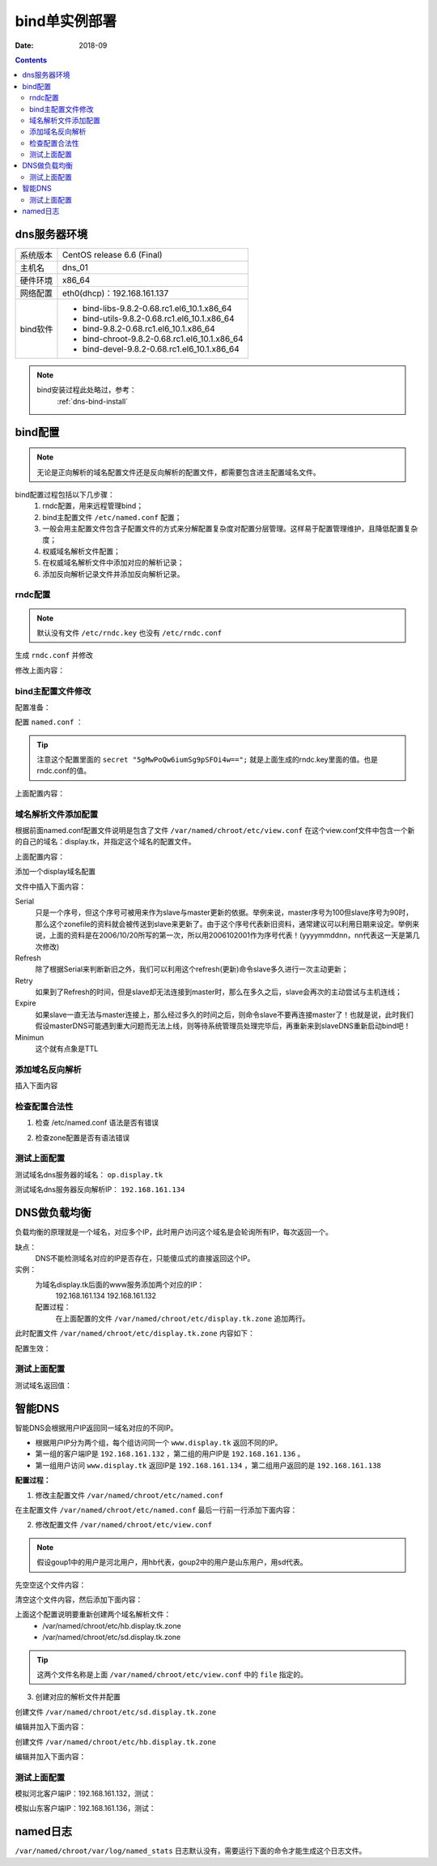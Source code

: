 .. _dns-bindconfig-one:

============================================
bind单实例部署
============================================



:Date: 2018-09

.. contents::


dns服务器环境
============================================

=================== ==============================================================
系统版本                CentOS release 6.6 (Final)
------------------- --------------------------------------------------------------
主机名                  dns_01
------------------- --------------------------------------------------------------
硬件环境                x86_64
------------------- --------------------------------------------------------------
网络配置                eth0(dhcp)：192.168.161.137
------------------- --------------------------------------------------------------
bind软件                - bind-libs-9.8.2-0.68.rc1.el6_10.1.x86_64
                        - bind-utils-9.8.2-0.68.rc1.el6_10.1.x86_64
                        - bind-9.8.2-0.68.rc1.el6_10.1.x86_64
                        - bind-chroot-9.8.2-0.68.rc1.el6_10.1.x86_64
                        - bind-devel-9.8.2-0.68.rc1.el6_10.1.x86_64
=================== ==============================================================


.. note::
    bind安装过程此处略过，参考：
        :ref:`dns-bind-install`




bind配置
============================================

.. note::
    无论是正向解析的域名配置文件还是反向解析的配置文件，都需要包含进主配置域名文件。

bind配置过程包括以下几步骤：
    1. rndc配置，用来远程管理bind；
    #. bind主配置文件 ``/etc/named.conf`` 配置；
    #. 一般会用主配置文件包含子配置文件的方式来分解配置复杂度对配置分层管理。这样易于配置管理维护，且降低配置复杂度；
    #. 权威域名解析文件配置；
    #. 在权威域名解析文件中添加对应的解析记录；
    #. 添加反向解析记录文件并添加反向解析记录。


rndc配置
--------------------------------------------

.. note::
    默认没有文件 ``/etc/rndc.key`` 也没有 ``/etc/rndc.conf``


.. code-block:: bash
    :linenos:

    [root@dns_01 etc]# pwd
    /etc
    [root@dns_01 etc]# rndc-confgen -a   
    wrote key file "/etc/rndc.key"
    [root@dns_01 etc]# cat rndc.key 
    key "rndc-key" {
            algorithm hmac-md5;
            secret "5gMwPoQw6iumSg9pSFOi4w==";
    };

生成 ``rndc.conf`` 并修改

.. code-block:: bash
    :linenos:

    [root@dns_01 etc]# rndc-confgen >rndc.conf
    [root@dns_01 etc]# cat rndc.conf
    # Start of rndc.conf
    key "rndc-key" {
            algorithm hmac-md5;
            secret "meQGrfOy+mPHOs/CoBDqyQ==";
    };

    options {
            default-key "rndc-key";
            default-server 127.0.0.1;
            default-port 953;
    };
    # End of rndc.conf

    # Use with the following in named.conf, adjusting the allow list as needed:
    # key "rndc-key" {
    #       algorithm hmac-md5;
    #       secret "meQGrfOy+mPHOs/CoBDqyQ==";
    # };
    # 
    # controls {
    #       inet 127.0.0.1 port 953
    #               allow { 127.0.0.1; } keys { "rndc-key"; };
    # };
    # End of named.conf




修改上面内容：

.. code-block:: bash
    :linenos:

    [root@dns_01 etc]# sed -i 's#secret "meQGrfOy+mPHOs/CoBDqyQ==";#secret "5gMwPoQw6iumSg9pSFOi4w==";#' /etc/rndc.conf
    [root@dns_01 etc]# grep 'secret "5gMwPoQw6iumSg9pSFOi4w==";' /etc/rndc.conf
            secret "5gMwPoQw6iumSg9pSFOi4w==";
    #       secret "5gMwPoQw6iumSg9pSFOi4w==";

bind主配置文件修改
--------------------------------------------

配置准备：

.. code-block:: bash
    :linenos:

    [root@dns_01 ~]# cd /etc/
    [root@dns_01 etc]# cp named.conf named.conf.`date +%F`
    [root@dns_01 etc]# ll named.conf*
    -rw-r----- 1 root named 979 Oct 20 15:57 named.conf
    -rw-r----- 1 root root  979 Oct 20 16:54 named.conf.2018-10-20
    [root@dns_01 etc]# >named.conf

配置 ``named.conf`` ：

.. tip::
    注意这个配置里面的 ``secret "5gMwPoQw6iumSg9pSFOi4w==";``
    就是上面生成的rndc.key里面的值。也是rndc.conf的值。

.. code-block:: bash
    :linenos:

    [root@dns_01 etc]# cat >>named.conf<<EOF
    > options {
    >     version "1.1.1";
    >     listen-on port 53 {any;};
    >     directory "/var/named/chroot/etc/";
    >     pid-file "/var/named/chroot/var/run/named/named.pid";
    >     allow-query { any; };
    >     dump-file "/var/named/chroot/var/log/binddump.db";
    >     statistics-file "/var/named/chroot/var/log/named_stats";
    >     zone-statistics yes;
    >     memstatistics-file "log/mem_stats";
    >     empty-zones-enable no;
    >     forwarders {
    >         219.146.0.130;
    >         8.8.8.8;
    >     };
    > };
    > 
    > key "rndc-key" {
    >     algorithm hmac-md5;
    >     secret "5gMwPoQw6iumSg9pSFOi4w==";
    > };
    > 
    > controls {
    >     inet 127.0.0.1 port 953
    >     allow { 127.0.0.1; } keys { "rndc-key"; };
    >  };
    > 
    > logging {
    >     channel warning {
    >         file "/var/named/chroot/var/log/dns_warning" versions 10 size 10m;
    >         severity warning;
    >         print-category yes;
    >         print-severity yes;
    >         print-time yes;
    >     };
    >     channel general_dns {
    >         file "/var/named/chroot/var/log/dns_log" versions 10 size 100m;
    >         severity info;
    >         print-category yes;
    >         print-severity yes;
    >         print-time yes;
    >     };
    >     category default {
    >         warning;
    >     };
    >     category queries {
    >         general_dns;
    >     };
    > };
    > 
    > include "/var/named/chroot/etc/view.conf";
    > EOF

上面配置内容：

.. code-block:: txt
    :linenos:

    options {
        version "1.1.1";
        listen-on port 53 {any;};
        directory "/var/named/chroot/etc/";
        pid-file "/var/named/chroot/var/run/named/named.pid";
        allow-query { any; };
        dump-file "/var/named/chroot/var/log/binddump.db";
        statistics-file "/var/named/chroot/var/log/named_stats";
        zone-statistics yes;
        memstatistics-file "log/mem_stats";
        empty-zones-enable no;
        forwarders {
            219.146.0.130;
            8.8.8.8;
        };
    };

    key "rndc-key" {
        algorithm hmac-md5;
        secret "5gMwPoQw6iumSg9pSFOi4w==";
    };

    controls {
        inet 127.0.0.1 port 953
        allow { 127.0.0.1; } keys { "rndc-key"; };
    };

    logging {
        channel warning {
            file "/var/named/chroot/var/log/dns_warning" versions 10 size 10m;
            severity warning;
            print-category yes;
            print-severity yes;
            print-time yes;
        };
        channel general_dns {
            file "/var/named/chroot/var/log/dns_log" versions 10 size 100m;
            severity info;
            print-category yes;
            print-severity yes;
            print-time yes;
        };
        category default {
            warning;
        };
        category queries {
            general_dns;
        };
    };

    include "/var/named/chroot/etc/view.conf";


域名解析文件添加配置
--------------------------------------------

根据前面named.conf配置文件说明是包含了文件 ``/var/named/chroot/etc/view.conf``
在这个view.conf文件中包含一个新的自己的域名：display.tk，并指定这个域名的配置文件。

.. code-block:: bash
    :linenos:

    [root@dns_01 etc]# cd /var/named/chroot/etc/
    [root@dns_01 etc]# ls
    localtime  named  pki
    [root@dns_01 etc]# cat >>view.conf <<EOF
    > view "View" {
    >     zone "display.tk" {
    >         type    master;
    >         file    "display.tk.zone";
    >         //allow-transfer {
    >         //    192.168.161.137;
    >         //};
    >         //notify  yes;
    >         //also-notify {
    >         //    192.168.161.137;
    >         //};
    >     };
    >     zone "192.168.161.in-addr.arpa" {
    >         type    master;
    >         file    "192.168.161.zone";
    >         //allow-transfer {
    >         //    192.168.161.137;
    >         //};
    >         //notify  yes;
    >         //also-notify {
    >         //    192.168.161.137;
    >         //};
    >     };
    > };
    > EOF

上面配置内容：

.. code-block:: txt
    :linenos:

    view "View" {
        zone "display.tk" {
            type    master;
            file    "display.tk.zone";
            //allow-transfer {
            //    192.168.161.134;
            //};
            //notify  yes;
            //also-notify {
            //    192.168.161.134;
            //};
        };
        zone "192.168.161.in-addr.arpa" {
            type    master;
            file    "192.168.161.zone";
            //allow-transfer {
            //    192.168.161.134;
            //};
            //notify  yes;
            //also-notify {
            //    192.168.161.134;
            //};
        };
    };

添加一个display域名配置

.. code-block:: bash
    :linenos:

    [root@dns_01 etc]# vi /var/named/chroot/etc/display.tk.zone

文件中插入下面内容：

.. code-block:: txt
    :linenos:

    $ORIGIN .
    $TTL 3600       ; 1 hour
    display.tk                  IN SOA  op.display.tk. dns.display.tk. (
                                    2000       ; serial
                                    900        ; refresh (15 minutes)
                                    600        ; retry (10 minutes)
                                    86400      ; expire (1 day)
                                    3600       ; minimum (1 hour)
                                    )
                            NS      op.display.tk.
    $ORIGIN display.tk.
    shanks              A       1.2.3.4
    op                  A       1.2.3.4


Serial
    只是一个序号，但这个序号可被用来作为slave与master更新的依据。举例来说，master序号为100但slave序号为90时，那么这个zonefile的资料就会被传送到slave来更新了。由于这个序号代表新旧资料，通常建议可以利用日期来设定。举例来说，上面的资料是在2006/10/20所写的第一次，所以用2006102001作为序号代表！(yyyymmddnn，nn代表这一天是第几次修改)
Refresh
    除了根据Serial来判断新旧之外，我们可以利用这个refresh(更新)命令slave多久进行一次主动更新；
Retry
    如果到了Refresh的时间，但是slave却无法连接到master时，那么在多久之后，slave会再次的主动尝试与主机连线；
Expire
    如果slave一直无法与master连接上，那么经过多久的时间之后，则命令slave不要再连接master了！也就是说，此时我们假设masterDNS可能遇到重大问题而无法上线，则等待系统管理员处理完毕后，再重新来到slaveDNS重新启动bind吧！
Minimun
    这个就有点象是TTL



添加域名反向解析
--------------------------------------------

.. code-block:: bash
    :linenos:

    [root@dns_01 etc]# vi 192.168.161.zone

插入下面内容

.. code-block:: txt
    :linenos:

    $TTL 3600       ; 1 hour
    @                  IN SOA  op.display.tk. dns.display.tk. (
                                    2004       ; serial
                                    900        ; refresh (15 minutes)
                                    600        ; retry (10 minutes)
                                    86400      ; expire (1 day)
                                    3600       ; minimum (1 hour)
                                    )
                            NS      op.display.tk.
    134     IN      PTR     a.display.tk.

检查配置合法性
--------------------------------------------

1. 检查 /etc/named.conf 语法是否有错误

.. code-block:: bash
    :linenos:

    [root@dns_01 ~]# named-checkconf

2. 检查zone配置是否有语法错误

.. code-block:: bash
    :linenos:

    [root@dns_01 ~]# named-checkzone display.tk. /var/named/chroot/etc/display.tk.zone 
    zone display.tk/IN: loaded serial 2000
    OK


测试上面配置
--------------------------------------------

测试域名dns服务器的域名： ``op.display.tk``

.. code-block:: bash
    :linenos:

    [root@dns_01 ~]# dig @192.168.161.137 op.display.tk

    ; <<>> DiG 9.8.2rc1-RedHat-9.8.2-0.68.rc1.el6_10.1 <<>> @192.168.161.137 op.display.tk
    ; (1 server found)
    ;; global options: +cmd
    ;; Got answer:
    ;; ->>HEADER<<- opcode: QUERY, status: NOERROR, id: 26072
    ;; flags: qr aa rd ra; QUERY: 1, ANSWER: 1, AUTHORITY: 1, ADDITIONAL: 0

    ;; QUESTION SECTION:
    ;op.display.tk.                 IN      A

    ;; ANSWER SECTION:
    op.display.tk.          3600    IN      A       1.2.3.4

    ;; AUTHORITY SECTION:
    display.tk.             3600    IN      NS      op.display.tk.

    ;; Query time: 1 msec
    ;; SERVER: 192.168.161.137#53(192.168.161.137)
    ;; WHEN: Sat Oct 27 22:36:54 2018
    ;; MSG SIZE  rcvd: 61


测试域名dns服务器反向解析IP： ``192.168.161.134``

.. code-block:: bash
    :linenos:

    [root@dns_01 ~]# host -t PTR 192.168.161.134 192.168.161.137
    Using domain server:
    Name: 192.168.161.137
    Address: 192.168.161.137#53
    Aliases: 

    Host 134.161.168.192.in-addr.arpa. not found: 3(NXDOMAIN)

DNS做负载均衡
============================================

负载均衡的原理就是一个域名，对应多个IP，此时用户访问这个域名是会轮询所有IP，每次返回一个。

缺点：
    DNS不能检测域名对应的IP是否存在，只能傻瓜式的直接返回这个IP。

实例：
    为域名display.tk后面的www服务添加两个对应的IP：
        192.168.161.134
        192.168.161.132
    配置过程：
        在上面配置的文件 ``/var/named/chroot/etc/display.tk.zone`` 追加两行。

.. code-block:: txt
    :linenos:

    www                 A       192.168.161.134
    www                 A       192.168.161.132
    
此时配置文件 ``/var/named/chroot/etc/display.tk.zone`` 内容如下：

.. code-block:: bash
    :linenos:

    [root@dns_01 ~]# cd /var/named/chroot/etc/
    [root@dns_01 etc]# cat display.tk.zone
    $ORIGIN .
    $TTL 3600       ; 1 hour
    display.tk                  IN SOA  op.display.tk. dns.display.tk. (
                                    2000       ; serial
                                    900        ; refresh (15 minutes)
                                    600        ; retry (10 minutes)
                                    86400      ; expire (1 day)
                                    3600       ; minimum (1 hour)
                                    )
                            NS      op.display.tk.
    $ORIGIN display.tk.
    shanks              A       1.2.3.4
    op                  A       1.2.3.4
    [root@dns_01 etc]# echo 'www                 A       192.168.161.134'>>display.tk.zone
    [root@dns_01 etc]# echo 'www                 A       192.168.161.132'>>display.tk.zone
    [root@dns_01 etc]# cat display.tk.zone
    $ORIGIN .
    $TTL 3600       ; 1 hour
    display.tk                  IN SOA  op.display.tk. dns.display.tk. (
                                    2000       ; serial
                                    900        ; refresh (15 minutes)
                                    600        ; retry (10 minutes)
                                    86400      ; expire (1 day)
                                    3600       ; minimum (1 hour)
                                    )
                            NS      op.display.tk.
    $ORIGIN display.tk.
    shanks              A       1.2.3.4
    op                  A       1.2.3.4
    www                 A       192.168.161.134
    www                 A       192.168.161.132

配置生效：

.. code-block:: bash
    :linenos:

    [root@dns_01 ~]# rndc reload
    WARNING: key file (/etc/rndc.key) exists, but using default configuration file (/etc/rndc.conf)
    server reload successful



测试上面配置
--------------------------------------------

.. code-block:: bash
    :linenos:

    [root@dns_01 ~]# host www.display.tk 192.168.161.137     
    Using domain server:
    Name: 192.168.161.137
    Address: 192.168.161.137#53
    Aliases: 

    www.display.tk has address 192.168.161.134
    www.display.tk has address 192.168.161.132

测试域名返回值：

.. code-block:: bash
    :linenos:

    [root@dns_01 ~]# dig @192.168.161.137 www.display.tk

    ; <<>> DiG 9.8.2rc1-RedHat-9.8.2-0.68.rc1.el6_10.1 <<>> @192.168.161.137 www.display.tk
    ; (1 server found)
    ;; global options: +cmd
    ;; Got answer:
    ;; ->>HEADER<<- opcode: QUERY, status: NOERROR, id: 43925
    ;; flags: qr aa rd ra; QUERY: 1, ANSWER: 2, AUTHORITY: 1, ADDITIONAL: 1

    ;; QUESTION SECTION:
    ;www.display.tk.                        IN      A

    ;; ANSWER SECTION:
    www.display.tk.         3600    IN      A       192.168.161.132
    www.display.tk.         3600    IN      A       192.168.161.134

    ;; AUTHORITY SECTION:
    display.tk.             3600    IN      NS      op.display.tk.

    ;; ADDITIONAL SECTION:
    op.display.tk.          3600    IN      A       1.2.3.4

    ;; Query time: 1 msec
    ;; SERVER: 192.168.161.137#53(192.168.161.137)
    ;; WHEN: Sat Oct 27 23:13:16 2018
    ;; MSG SIZE  rcvd: 97

    [root@dns_01 ~]# dig @192.168.161.137 www.display.tk

    ; <<>> DiG 9.8.2rc1-RedHat-9.8.2-0.68.rc1.el6_10.1 <<>> @192.168.161.137 www.display.tk
    ; (1 server found)
    ;; global options: +cmd
    ;; Got answer:
    ;; ->>HEADER<<- opcode: QUERY, status: NOERROR, id: 22012
    ;; flags: qr aa rd ra; QUERY: 1, ANSWER: 2, AUTHORITY: 1, ADDITIONAL: 1

    ;; QUESTION SECTION:
    ;www.display.tk.                        IN      A

    ;; ANSWER SECTION:
    www.display.tk.         3600    IN      A       192.168.161.134
    www.display.tk.         3600    IN      A       192.168.161.132

    ;; AUTHORITY SECTION:
    display.tk.             3600    IN      NS      op.display.tk.

    ;; ADDITIONAL SECTION:
    op.display.tk.          3600    IN      A       1.2.3.4

    ;; Query time: 0 msec
    ;; SERVER: 192.168.161.137#53(192.168.161.137)
    ;; WHEN: Sat Oct 27 23:13:20 2018
    ;; MSG SIZE  rcvd: 97



智能DNS
============================================


智能DNS会根据用户IP返回同一域名对应的不同IP。

- 根据用户IP分为两个组，每个组访问同一个 ``www.display.tk`` 返回不同的IP。
- 第一组的客户端IP是 ``192.168.161.132`` ，第二组的用户IP是 ``192.168.161.136`` 。
- 第一组用户访问 ``www.display.tk`` 返回IP是 ``192.168.161.134`` ，第二组用户返回的是 ``192.168.161.138``

**配置过程：**

1. 修改主配置文件 ``/var/named/chroot/etc/named.conf``

在主配置文件 ``/var/named/chroot/etc/named.conf`` 最后一行前一行添加下面内容：

.. code-block:: txt
    :linenos:

    acl group1 {
        192.168.161.132;
    };

    acl group2 {
        192.168.161.136;
    };

2. 修改配置文件 ``/var/named/chroot/etc/view.conf``

.. note::
    假设goup1中的用户是河北用户，用hb代表，goup2中的用户是山东用户，用sd代表。

先空空这个文件内容：

.. code-block:: bash
    :linenos:

    [root@dns_01 ~]# >/var/named/chroot/etc/view.conf

清空这个文件内容，然后添加下面内容：

.. code-block:: txt
    :linenos:

    view "GROUP1" {
        match-clients { group1; };
        zone "display.tk" {
            type master;
            file "hb.display.tk.zone";
        };
    };

    view "GROUP2" {
        match-clients { group2; };
        zone "display.tk" {
            type master;
            file "sd.display.tk.zone";
        };
    };


上面这个配置说明要重新创建两个域名解析文件：
    - /var/named/chroot/etc/hb.display.tk.zone
    - /var/named/chroot/etc/sd.display.tk.zone

.. tip::
    这两个文件名称是上面 ``/var/named/chroot/etc/view.conf`` 中的 ``file`` 指定的。

3. 创建对应的解析文件并配置

创建文件 ``/var/named/chroot/etc/sd.display.tk.zone``

编辑并加入下面内容：

.. code-block:: txt
    :linenos:

    $ORIGIN .
    $TTL 3600       ; 1 hour
    display.tk                  IN SOA  op.display.tk. dns.display.tk. (
                                    2000       ; serial
                                    900        ; refresh (15 minutes)
                                    600        ; retry (10 minutes)
                                    86400      ; expire (1 day)
                                    3600       ; minimum (1 hour)
                                    )
                            NS      op.display.tk.
    $ORIGIN display.tk.
    shanks              A       1.2.3.4
    op                  A       1.2.3.4
    www                 A       192.168.161.134

创建文件 ``/var/named/chroot/etc/hb.display.tk.zone``

编辑并加入下面内容：

.. code-block:: txt
    :linenos:

    $ORIGIN .
    $TTL 3600       ; 1 hour
    display.tk                  IN SOA  op.display.tk. dns.display.tk. (
                                    2000       ; serial
                                    900        ; refresh (15 minutes)
                                    600        ; retry (10 minutes)
                                    86400      ; expire (1 day)
                                    3600       ; minimum (1 hour)
                                    )
                            NS      op.display.tk.
    $ORIGIN display.tk.
    shanks              A       1.2.3.4
    op                  A       1.2.3.4
    www                 A       192.168.161.138



测试上面配置
--------------------------------------------

模拟河北客户端IP：192.168.161.132，测试：

.. code-block:: bash
    :linenos:

    [root@client_hb_01 ~]# ifconfig eth0|awk -F '[ :]+' '{if(NR==2) print $4}'
    192.168.161.132
    [root@client_hb_01 ~]# dig @192.168.161.137 WWW.display.tk

    ; <<>> DiG 9.8.2rc1-RedHat-9.8.2-0.30.rc1.el6 <<>> @192.168.161.137 WWW.display.tk
    ; (1 server found)
    ;; global options: +cmd
    ;; Got answer:
    ;; ->>HEADER<<- opcode: QUERY, status: NOERROR, id: 5133
    ;; flags: qr aa rd ra; QUERY: 1, ANSWER: 1, AUTHORITY: 1, ADDITIONAL: 1

    ;; QUESTION SECTION:
    ;WWW.display.tk.                        IN      A

    ;; ANSWER SECTION:
    WWW.display.tk.         3600    IN      A       192.168.161.138

    ;; AUTHORITY SECTION:
    display.tk.             3600    IN      NS      op.display.tk.

    ;; ADDITIONAL SECTION:
    op.display.tk.          3600    IN      A       1.2.3.4

    ;; Query time: 0 msec
    ;; SERVER: 192.168.161.137#53(192.168.161.137)
    ;; WHEN: Sun Oct 28 08:36:44 2018
    ;; MSG SIZE  rcvd: 81

模拟山东客户端IP：192.168.161.136，测试：

.. code-block:: bash
    :linenos:

    [root@client_sd_01 ~]# ifconfig eth0|awk -F '[ :]+' '{if(NR==2) print $4}'
    192.168.161.136
    [root@client_sd_01 ~]# dig @192.168.161.137 WWW.display.tk                

    ; <<>> DiG 9.8.2rc1-RedHat-9.8.2-0.30.rc1.el6 <<>> @192.168.161.137 WWW.display.tk
    ; (1 server found)
    ;; global options: +cmd
    ;; Got answer:
    ;; ->>HEADER<<- opcode: QUERY, status: NOERROR, id: 53250
    ;; flags: qr aa rd ra; QUERY: 1, ANSWER: 1, AUTHORITY: 1, ADDITIONAL: 1

    ;; QUESTION SECTION:
    ;WWW.display.tk.                        IN      A

    ;; ANSWER SECTION:
    WWW.display.tk.         3600    IN      A       192.168.161.134

    ;; AUTHORITY SECTION:
    display.tk.             3600    IN      NS      op.display.tk.

    ;; ADDITIONAL SECTION:
    op.display.tk.          3600    IN      A       1.2.3.4

    ;; Query time: 0 msec
    ;; SERVER: 192.168.161.137#53(192.168.161.137)
    ;; WHEN: Mon Oct 15 09:56:03 2018
    ;; MSG SIZE  rcvd: 81

named日志
============================================

``/var/named/chroot/var/log/named_stats`` 日志默认没有，需要运行下面的命令才能生成这个日志文件。

.. code-block:: bash
    :linenos:

    rndc stats




